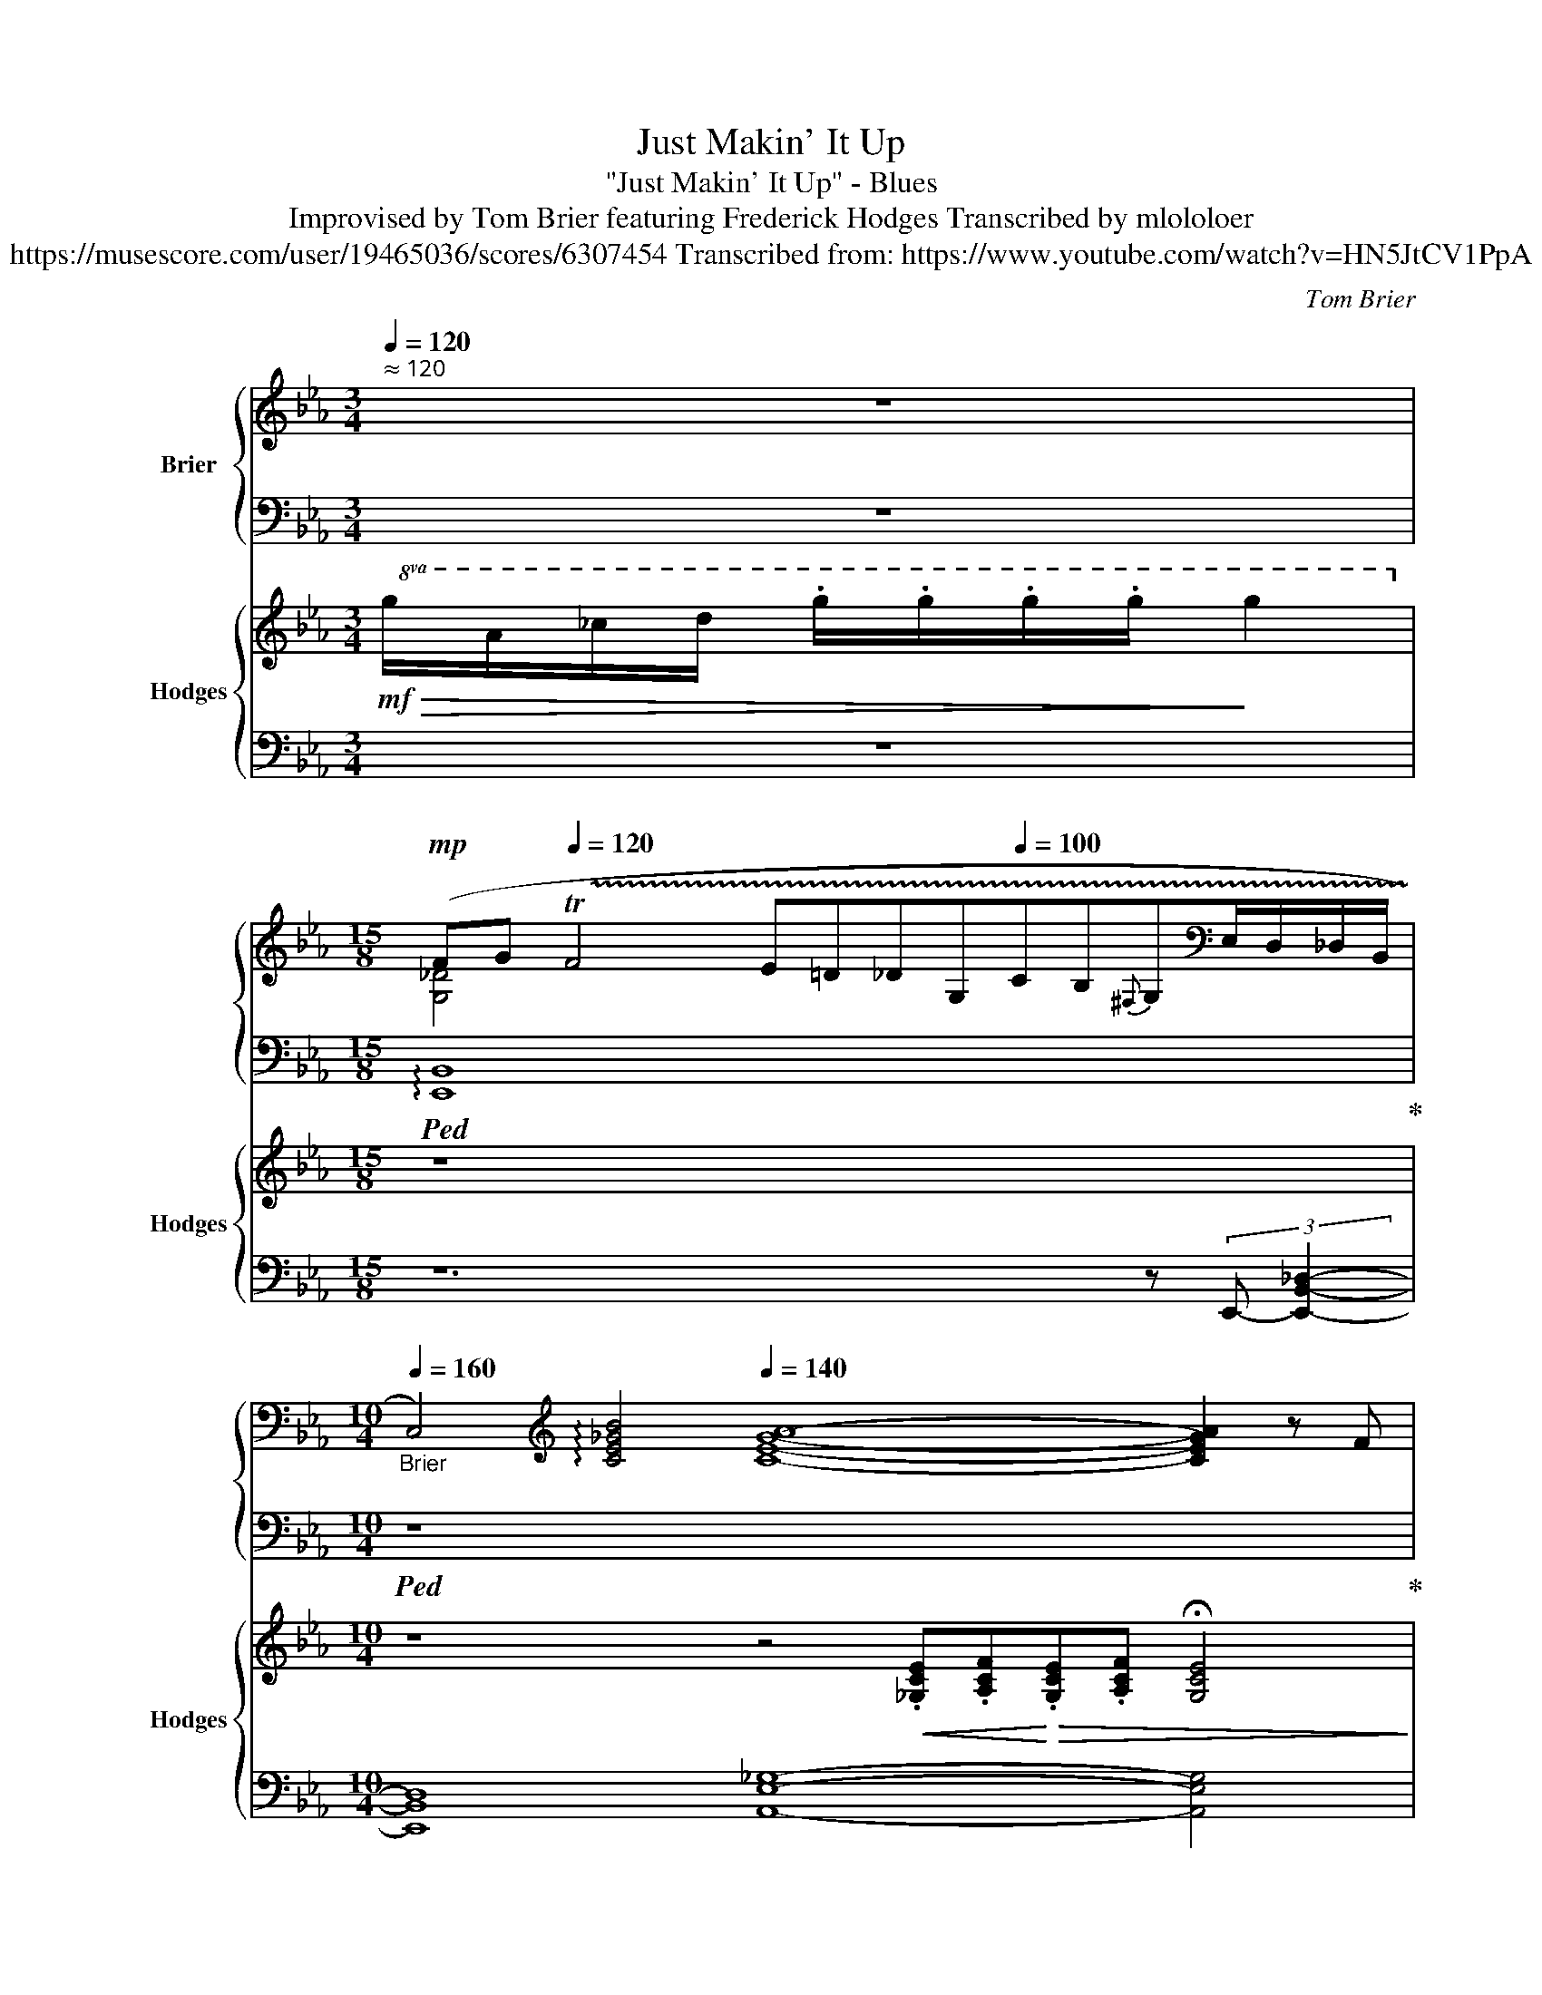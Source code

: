 X:1
T:Just Makin' It Up
T:"Just Makin' It Up" - Blues
T:Improvised by Tom Brier featuring Frederick Hodges Transcribed by mlololoer 
T:https://musescore.com/user/19465036/scores/6307454 Transcribed from: https://www.youtube.com/watch?v=HN5JtCV1PpA 
C:Tom Brier
%%score { ( 1 3 ) | ( 2 4 ) } { 5 | 6 }
L:1/8
Q:1/4=120
M:3/4
K:Eb
V:1 treble nm="Brier"
V:3 treble 
V:2 bass 
V:4 bass 
V:5 treble nm="Hodges" snm="Hodges"
V:6 bass 
V:1
"^ ≈ 120" z6[Q:1/4=110][Q:1/4=80][Q:1/4=70][Q:1/4=60][Q:1/4=50][Q:1/4=40] | %1
[M:15/8][Q:1/4=80]!mp! (F[Q:1/4=110]G[Q:1/4=120] !trill(!TF4 E=D_DG,[Q:1/4=100]CB,{^F,}G,[K:bass]E,/D,/_D,/B,,/ | %2
[M:10/4][Q:1/4=160]"_Brier" C,4)[K:treble][Q:1/4=140] !arpeggio![CE_GB]4[Q:1/4=140] [CEGA]8- [CEGA]2 z F[Q:1/4=100][Q:1/4=130][Q:1/4=120][Q:1/4=100] | %3
[M:4/4]"^Swing 8ths."[Q:1/4=85]"^ ≈ 85"[Q:1/4=85] GBGB [FG]B[FG]B | %4
"_Brier" [B,=EG] C2 [B,C]-[Q:1/4=60] [B,C]4[Q:1/4=90] |[Q:1/4=83] z2!>(! [=A,E^F]G [_A,DF]GEC!>)! | %6
 [G,B,E]_C (3B,=CB,- B,2 z ^f ||!p![Q:1/4=80]"^Slow and weary""^(Brier)" (3ged _d2- d=AB=B | %8
 ce A2- A!>!EF^F |!<(! G B2 c B2 [FA]^F | G E2 [_DGBe]- [DGBe]3 !>![=D=B]!<)! | %11
[Q:1/4=81]!>(! (3[Ec][CA]G [C_G]2- [CG]=B,CF!>)! | E C2 F E C2 E | %13
[Q:1/4=82]!<(! [=G,B,] [EG]2 [EG]!<)!!>(! [D^F][DF][_D=F][B,C=E]-!>)! | %14
 [B,CE] [C=EGc]2 B,- [EG]EDC | (3^FGC- C2- CGEC |[Q:1/4=83] _GE_CE D^F=GE- | %17
!<(! E [EG]2 E A2 ^FG-!<)! |[Q:1/4=84] G !>![^CGB]2 !>![DAc]- [DAc] [D^FB]2 [_DGBe]- || %19
 [DGBe]4!<(! [_DGc][DGB][DG][D_G]!<)! |[Q:1/4=85]!>(! FECF E C2 E-!>)! | %21
[Q:1/4=87] E!mf!E!<(!Gc BGED!<)! | _DG,C_C!>(! B,- [B,DG]2 E!>)! | %23
!mp![Q:1/4=88] (3_GFE =B,C- C [_G,CE]2 C |!<(! _GF E2{C^C} D!>!B,!>!__B,!>!A,!<)! | %25
 z [EG][E^F][EG]!>(! [B,B] [=B,=B]2 [C=EG_Bc]-!>)! |!mp! [CEGBc]2 !>![=EG][EA]- [EA] [EG]3 | %27
[Q:1/4=89] z [EG]^FG =F E3 | GFE_C B,^FGE- | [G,B,E]!>![B,EG]- (3[B,EG]B,[EG] [E^F]C[D=F][G,B,E]- | %30
!<(! [G,B,E]!>![B,B][B,B][B,B]- [B,B] [Adb]2 g-!<)! |!mf! [Begb]3 [_dgbe']- [dgbe']3 [ee'] | %32
{=b} c'aef [ce_g]ec_c | [GB]3 [Ac] [GB]/D/G/B/ [FA]/D/F/A/ | %34
 [B,EG][D_G][_DF][DE]-!>(! [DE] [D=GBe]3!>)! | [E_Gc] [ce]2 [Gcea]- [Gcea]4 | %36
!<(!{ab=b} c'e'ef [=A_g][Ae]c[E-A]!<)! | [EGB] [Beb]2 [EB]!>(! [FA]B[FA][=EG]-!>)! | %38
 [EG][=EA][EG][EG]- [EG]2 (3z !>!A,!>!=A,- | (3[EG]_GF EC =A, [E=G]3 | (3G_GF E_C B,-!>!^F=GB,- | %41
 FEB,=B, CEB,C | E2 [_DGBe]2 [DGB]2 [DG=B][E_Gc]- | [EGc]!>!A=G_G- G4 | %44
 [e_gc']e (3gc'e' [dd'] [cgc']2 [Be=gb]- |!<(! [Begb] [Beg]2 b [Ada] [Adf]2 [Aa] | %46
 [Geg]ed_d-!<)!!>(! deB=B!>)! | cA=G_G- G4 | !arpeggio![E_Gce] [EGc]2 e [EA]EF^F | %49
!>(! GBcG BcG[AB]-!>)! | [DAB] [CDA]2 [B,DG]- [B,DG][__B,D_G][A,DF]^F |!p![Q:1/4=90] [G,G]8 | %52
 (3_GFE C6 |!mp!!<(! G [B,E]2 A,- [A,DFA] [=A,E^F=A]2 [B,_DGB]-!<)! | %54
 [B,DGB]!>![^F^f]!>![G_dg]!>![=Fd=f]- [Fdf] [Ede]2 =B |[Q:1/4=91] cA _G6 | z ABA _G!>!EF^F | %57
 [B,EG] !>![B,B]3 !>![=B,=B]3 !>![_B,=EGc]- | %58
 [B,EGc] !>![B,=EG]2 !>![B,EG] !>![=B,FA]!>![B,FA] !>![_B,EG]2 | (3G_GF EC- C E3 | %60
 G_G (3FE_C!<(! B,^F=GE- | [G,CE] [G,CEG]2!<)!!>(! [B,EGB]- [B,EGB] [EGBe]2 [E=Ace]-!>)! | %62
[Q:1/4=90] [EAce] [E=Ac]2 [E_Ge]- [EGe] [EGc]3 | (3BcG BB- B4 | [FA]4 GF^FG | %65
[Q:1/4=83]"^rit."!>(! FEB,=B,"^Straight"[Q:1/4=75] CE_GF!>)! | %66
[Q:1/4=70]!pp! [G,B,E]2[Q:1/4=65] B,[Q:1/4=55]C !fermata![E,G,B,_D]4 |] %67
V:2
 z6 |[M:15/8]!ped! !arpeggio![E,,B,,]8 x x x4 x!ped-up! |[M:10/4]!ped! z8 x8 x4!ped-up! | %3
[M:4/4]!ped! [E,B,E]4!ped-up!!ped! [_D,A,_D]4!ped-up! |!ped! [C,G,]8!ped-up! | %5
!ped! z2 !arpeggio![F,,E,]2!ped-up!!ped! B,,4!ped-up! | z A,, (3G,,A,,G,, B,,2 B,,,E,,- || %7
!ped! [E,,B,,G,]2 [B,_DEG]2!ped-up!!8vb(!!ped! E,,,2!8vb)! [B,DEG]A,,-!ped-up! | %8
!ped! [A,,E,_G,]2 [E,G,A,C]2!ped-up!!8vb(!!ped! A,,,2!8vb)! [E,G,A,C]E,,-!ped-up! | %9
!ped! [E,,B,,G,]2 [E,G,B,]2!ped-up!!ped! [F,,A,]2 [F,A,B,D]2!ped-up! | %10
!ped! [G,,E,B,]2 [E,,E,]2!ped-up!!ped! [F,,F,]2 [G,,G,]2!ped-up! | %11
!ped! [A,,E,A,]2 [E,_G,A,]2!ped-up!!ped! [E,,E,]2 [C,E,A,]2!ped-up! | %12
!ped! [A,,,A,,]2- [A,,,A,,][A,,,A,,]!ped-up!!ped! [=A,,,=A,,]2- [A,,,A,,][A,,,A,,]!ped-up! | %13
!ped! [B,,,B,,] [E,,E,]2 [E,,E,]!ped-up!!ped! [D,,D,][D,,D,]!ped-up!!ped! [_D,,_D,]2!ped-up! | %14
!ped! [C,,C,]2 [=E,G,]2!ped-up!!ped! [C,,C,]2 [C,E,G,]2!ped-up! | %15
!ped! [F,,C,E,]2 [C,E,F,]2!ped-up!!8vb(!!ped! F,,,2!8vb)! [C,E,F,]2!ped-up! | %16
!ped! !arpeggio![_C,,_G,,E,]4!ped-up!!ped! B,,,B,,, B,,2!ped-up! | %17
!ped! [E,,E,]2 [G,,E,G,]2!ped-up!!ped! [A,,E,A,]2 [=A,,E,^F,]2!ped-up! | %18
!ped! [B,,E,G,]2!ped-up!!ped! [B,,^C,=E,G,]2!ped-up!!ped! [B,,D,F,A,]2 [B,,,B,,]2!ped-up! || %19
!8vb(!!ped! E,,,2!8vb)! [E,G,B,]2 E,,2 [E,G,B,]2!ped-up! | %20
!ped! [A,,E,]2 [A,,E,]2!ped-up!!ped! [=A,,E,^F,] [A,,E,F,]2 [B,,E,G,]-!ped-up! | %21
!ped! [B,,E,G,]E,G,C!ped-up! B,G,E,F, | %22
!ped! G,2!mf! [E,,B,,E,]2!ped-up!!ped! [F,,F,]2 [G,,G,]A,,-!ped-up! | %23
!ped! [A,,E,_G,]2 [E,G,]2!ped-up!!8vb(!!ped! A,,,2!8vb)! A,,E,,-!ped-up! | %24
!ped! [E,,C,_G,]2 [E,G,A,]2!ped-up!!ped! B,,,2- [B,,,B,,]2!ped-up! | %25
!ped! E,,2- [E,,E,]2!ped-up!!ped! [D,,D,]2 [_D,,_D,]2!ped-up! | %26
!ped! [C,,G,,=E,]2 [C,E,G,]2!ped-up!!8vb(!!ped! C,,,2!8vb)! [C,E,G,]2!ped-up! | %27
!ped! [F,,C,E,]6 (3F,,G,,A,,-!ped-up! | %28
!ped! A,,2- [A,,,A,,]2!ped-up!!ped! B,,,2- [B,,,B,,]2!ped-up! | %29
!ped! [E,,E,]2 [B,,,B,,]2!ped-up!!ped! [C,,C,]2!ped-up!!ped! [D,,D,]2!ped-up! | %30
!ped! [E,,E,]2 [=E,,=E,]2!ped-up!!ped! [F,,F,]2 [^F,,^F,]G,,-!ped-up! | %31
!ped! [G,,E,B,]2 [G,B,E]2!8vb(! E,,,2!8vb)! [E,G,B,_D]2!ped-up! | %32
!ped! [A,,,A,,]2 [E,A,C]2!ped-up!!ped! [=A,,,=A,,]2 [_G,=A,CE]2!ped-up! | %33
!ped! [B,,,B,,]2 [G,B,E]2!ped-up!!ped! [B,,,B,,]2 [D,F,B,]2!ped-up! | %34
!ped! [E,,B,,E,]2 [_D,E,G,]2!ped-up!!8vb(!!ped! E,,,2!8vb)! [E,G,B,]2!ped-up! | %35
!ped! [A,,,A,,]2 [E,_G,A,C]2!ped-up!!8vb(!!ped! E,,,2!8vb)! [E,G,A,C]2!ped-up! | %36
!8vb(!!ped! A,,,2!8vb)! [E,_G,A,C]2!ped-up!!ped!{=A,,,-} [A,,,=A,,]2 [G,=A,CE]2!ped-up! | %37
!ped! [B,,,B,,]2 [E,G,B,]_D,,-!ped-up!!ped! [D,,_D,]2 [D,F,A,B,]2!ped-up! | %38
!ped! [C,,G,,=E,]2 [C,E,G,]2!ped-up!!8vb(!!ped! C,,,2!8vb)! [C,E,G,]2!ped-up! | %39
!ped! [F,,C,E,]6 F,,G,,!ped-up! |!ped! A,,4!ped-up!!ped! B,,2- [B,,,B,,]2!ped-up! | %41
!ped! [E,,B,,E,]4!ped-up!!ped! [A,,E,_G,]4!ped-up! | %42
!ped! [E,,B,,E,]2 [E,,E,]2!ped-up!!ped! [F,,F,]2!ped-up!!ped! [G,,G,]A,,- | %43
 [A,,_G,]2 [E,G,A,C]2!ped-up!!8vb(!!ped! A,,,2!8vb)! [E,G,A,C]E,,-!ped-up! | %44
!ped! [E,,C,_G,]2 [E,G,A,C]2!ped-up!!ped! [A,,G,]2 [E,G,A,C]E,,-!ped-up! | %45
!ped! [E,,B,,G,]3 F,,-!ped-up!!ped! [F,,D,A,]3 G,,-!ped-up! | %46
!ped! [G,,E,B,]2 [E,G,B,_D]2!ped-up!!ped! [G,B,DE]2 [E,,E,]A,,-!ped-up! | %47
!ped! [A,,E,A,]2 [E,_G,A,C]2!ped-up!!8vb(!!ped! A,,,2!8vb)! [E,G,A,C]2!ped-up! | %48
!ped! [E,,_G,]2 [E,G,A,]2!ped-up!!ped! C,2- [C,E,G,A,]2!ped-up! | %49
!ped! [E,,E,]4!ped-up!!ped! [=E,,^C,=E,]3!ped-up!!ped! [F,,D,F,]- | %50
 [F,,D,F,]!ped-up!!ped! [B,,,B,,]2!ped-up!!ped! [C,,C,]- [C,,C,][^C,,^C,]!ped-up!!ped! [D,,D,]2!ped-up! | %51
!ped! (E,2!mp! B,,E,!ped-up!!ped! _D,B,, (3^F,,G,,B,,)!ped-up! | %52
!ped! A,,2!8vb(! (A,,,!>!C,,!ped-up!!ped! E,,A,,!ped-up!!ped! (3F,,E,,C,,!8vb)!!ped-up! | %53
!ped! E,,2) [E,,E,]2!ped-up!!ped! [F,,F,]2!ped-up!!ped! [^F,,^F,]2!ped-up! | %54
!ped! [G,,E,G,]2 [E,G,B,_D]2!ped-up!!8vb(!!ped! E,,,2!8vb)! [E,G,B,D]A,,,-!ped-up! | %55
!ped! [A,,,A,,]2 ([E,_G,A,C]!mf!G, E,C,!ped-up!!ped! (3A,,B,,=B,,!ped-up! | %56
!ped! C,2)!mf! [C,E,A,]A,,-!ped-up!!ped! [A,,E,_G,]3 E,,-!ped-up! | %57
!ped! [E,,B,,G,]4!ped-up!!ped! [D,,=B,,F,]3 !>![C,,G,,=E,]-!ped-up! | %58
!ped! [C,,G,,E,] !>![C,,C,]2 !>![C,,C,]!ped-up!!ped! !>![_D,,_D,]!>![D,,D,]!ped-up!!ped!!>![C,,C,]F,,-!ped-up! | %59
!ped! [F,,E,]2 [C,E,F,]2!ped-up!!8vb(!!ped! F,,,2!8vb)! [C,E,F,]2!ped-up! | %60
!ped! [A,,,A,,]4!ped-up!!ped! [B,,,B,,]4!ped-up! | %61
!ped! [C,,C,]4!ped-up!!ped! [B,,,B,,]2 [E,G,]2!ped-up! | %62
!ped! [=A,,,=A,,]2 [E,=A,C]2!ped-up!!ped! [_A,,,_A,,]2 [E,_G,C]2!ped-up! | %63
!ped! [G,,,G,,]3 [=E,,^C,G,]-!ped-up!!ped! [E,,C,G,]3 F,,-!ped-up! | %64
!ped! [F,,C,A,]4!ped-up!!ped! [B,,F,A,]4!ped-up! | %65
!ped! [E,,B,,E,]4!ped!!ped-up!!ped! [A,,E,]2!ped-up!!ped! [B,,F,]2!ped-up! | %66
!ped! [E,,B,,E,]2 B,,,2!ped-up!!8vb(!!ped! !fermata!E,,,4!8vb)!!ped-up! |] %67
V:3
 x6 |[M:15/8] [G,_D]4 x9[K:bass] x2 |[M:10/4] x4[K:treble] x16 |[M:4/4] x8 | x8 | x8 | x8 || x8 | %8
 _G4 x4 | E [EG]3 D2 x2 | x8 | x8 | _G, G,2 G, ^F, F,2 F, | x8 | x4 B, B,3 | %15
 (3:2:2[=A,E]2 A,- A,2- A, A,3 | __B,2 B,2 A, [A,D]2 [G,_B,] | [G,B,] B,3 C2 [CE][B,E]- | %18
 [B,E] x7 || x8 | C2 x6 | x8 | x8 | C2 x6 | x8 | !>!G,4 x4 | x2 B,2- B,3 x |{C_CB,} =A,4 A, A,3 | %28
 _C3 x2 D2 [G,B,]- | x8 | x8 | x8 | x8 | x8 | x8 | x8 | x8 | x8 | x B,2 B,- B,2 x2 | A,4 =A,2 x2 | %40
 [_CE]2 x2 B, [B,D]2 x | [G,B,]2 G,2 _G,2 G,2 | [G,B,]2 x6 | x C2 C- C4 | x8 | x8 | x G2 G- G G3 | %47
 [E_G]ECC- C4 | x8 | E E3 ^C3 D- | x8 | z [_DE]3- [DE]4 | [_G,C]2 [G,C]6 | x8 | x8 | E8 | %56
 x [CE] [CE]2 [CE] C3 | x z ^FG z FG x | x8 | =A,4- A, A,3 | [_CE]4 x B,[A,D][G,=C]- | x8 | x8 | %63
 [B,E]2 B,[B,=E]- [B,E] [B,EG]3 | !fermata!C!>!C!>!^CD- D=C^CD | _D x3 _G,2 [_B,=D]2 | x8 |] %67
V:4
 x6 |[M:15/8] x15 |[M:10/4] x20 |[M:4/4] x8 | x8 | x8 | x8 || x4!8vb(! x2!8vb)! x2 | %8
 x4!8vb(! x2!8vb)! x2 | x8 | x8 | x8 | x8 | x8 | x8 | x4!8vb(! x2!8vb)! x2 | x8 | x8 | x8 || %19
!8vb(! x2!8vb)! x6 | x8 | x8 | x8 | x4!8vb(! x2!8vb)! x2 | x8 | x8 | x4!8vb(! x2!8vb)! x2 | x8 | %28
 x8 | x8 | x8 | x4!8vb(! x2!8vb)! x2 | x8 | x8 | x4!8vb(! x2!8vb)! x2 | x4!8vb(! x2!8vb)! x2 | %36
!8vb(! x2!8vb)! x6 | x8 | x4!8vb(! x2!8vb)! x2 | x8 | x8 | x8 | x8 | x4!8vb(! x2!8vb)! x2 | x8 | %45
 x8 | x8 | x4!8vb(! x2!8vb)! x2 | x8 | x8 | x8 | E,,8 | x2!8vb(! x6!8vb)! | x8 | %54
 x4!8vb(! x2!8vb)! x2 | x8 | x8 | x8 | x8 | x4!8vb(! x2!8vb)! x2 | x8 | x8 | x8 | x8 | x8 | x8 | %66
 x4!8vb(! x4!8vb)! |] %67
V:5
!mf!!>(!!8va(! g/a/_c'/d'/ .g'/.g'/.g'/.g'/!>)! g'2!8va)! |[M:15/8] z8 x4 x2 x | %2
[M:10/4] z8 z4!<(! .[_G,CE].[A,CF]!<)!!>(!.[G,CE].[A,CF] !fermata![G,CE]4!>)! |[M:4/4] z8 | %4
 z4!<(! z2!mf! (3.[B,DG]!>(!.G,!<)!.[B,D]!>)! | z8 | z!mp! [_CE] z2[K:bass]{D,} .E, z z2 || z8 | %8
 z8 | z8 | z8 | z8 | z8 | z8 | z8 | z8 | z8 | z8 | z8 || z8 | z8 | z8 | z8 | z8 | z8 | z8 | z8 | %27
 z8 | z8 | z8 | z8 | z8 | z8 | z8 | z8 | z8 | z8 | z8 | z8 | z8 | z8 | z8 | z8 | z8 | z8 | z8 | %46
 z8 | z8 | z8 | z8 | z8 | z8 | z8 | z8 | z8 | z8 | z8 | z8 | z8 | z8 | z8 | z8 | z8 | z8 | z8 | %65
 z8 | z8 |] %67
V:6
 z6 |[M:15/8] z12 z (3:2:2E,,- [E,,B,,_D,]2- |[M:10/4] [E,,B,,D,]8 [A,,E,_G,]8- [A,,E,G,]4 | %3
[M:4/4] z8 | z !>![F,,C,]3 (3C,,G,,=E,- E,2 |!mp! F,,4 B,,,2 B,,,2 | z A,, z2 z4 || z8 | z8 | z8 | %10
 z8 | z8 | z8 | z8 | z8 | z8 | z8 | z8 | z8 || z8 | z8 | z8 | z8 | z8 | z8 | z8 | z8 | z8 | z8 | %29
 z8 | z8 | z8 | z8 | z8 | z8 | z8 | z8 | z8 | z8 | z8 | z8 | z8 | z8 | z8 | z8 | z8 | z8 | z8 | %48
 z8 | z8 | z8 | z8 | z8 | z8 | z8 | z8 | z8 | z8 | z8 | z8 | z8 | z8 | z8 | z8 | z8 | z8 | z8 |] %67

